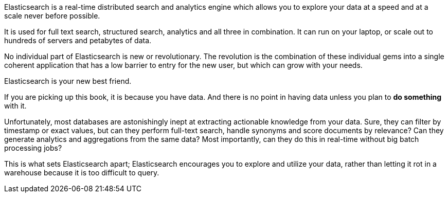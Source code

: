 Elasticsearch is a real-time distributed search and analytics engine which
allows you to explore your data at a speed and at a scale never before
possible.

It is used for full text search, structured search, analytics and
all three in combination.  It can run on your laptop, or scale out to hundreds
of servers and petabytes of data.

No individual part of Elasticsearch is new or revolutionary. The revolution is
the combination of these individual gems into a single coherent application
that has a low barrier to entry for the new user, but which can grow with your
needs.

Elasticsearch is your new best friend.

If you are picking up this book, it is because you have data.  And there is no
point in having data unless you plan to *do something* with it.

Unfortunately, most databases are astonishingly inept at extracting actionable
knowledge from your data. Sure, they can filter by timestamp or exact values,
but can they perform full-text search, handle synonyms and score documents by
relevance?  Can they generate analytics and aggregations from the same data?
Most importantly, can they do this in real-time without big batch processing
jobs?

This is what sets Elasticsearch apart; Elasticsearch encourages you to explore
and utilize your data, rather than letting it rot in a warehouse because it is
too difficult to query.
